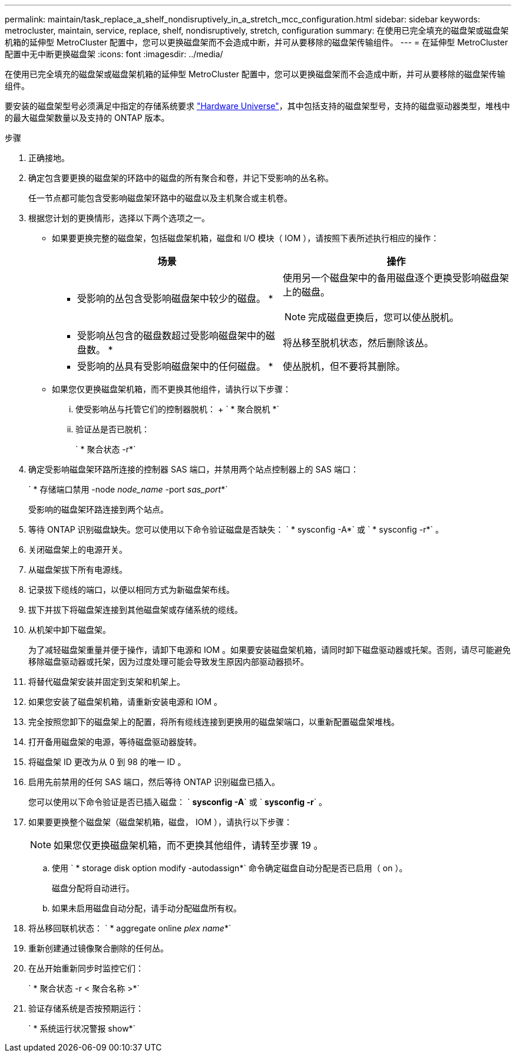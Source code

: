 ---
permalink: maintain/task_replace_a_shelf_nondisruptively_in_a_stretch_mcc_configuration.html 
sidebar: sidebar 
keywords: metrocluster, maintain, service, replace, shelf, nondisruptively, stretch, configuration 
summary: 在使用已完全填充的磁盘架或磁盘架机箱的延伸型 MetroCluster 配置中，您可以更换磁盘架而不会造成中断，并可从要移除的磁盘架传输组件。 
---
= 在延伸型 MetroCluster 配置中无中断更换磁盘架
:icons: font
:imagesdir: ../media/


[role="lead"]
在使用已完全填充的磁盘架或磁盘架机箱的延伸型 MetroCluster 配置中，您可以更换磁盘架而不会造成中断，并可从要移除的磁盘架传输组件。

要安装的磁盘架型号必须满足中指定的存储系统要求 link:https://hwu.netapp.com["Hardware Universe"]，其中包括支持的磁盘架型号，支持的磁盘驱动器类型，堆栈中的最大磁盘架数量以及支持的 ONTAP 版本。

.步骤
. 正确接地。
. 确定包含要更换的磁盘架的环路中的磁盘的所有聚合和卷，并记下受影响的丛名称。
+
任一节点都可能包含受影响磁盘架环路中的磁盘以及主机聚合或主机卷。

. 根据您计划的更换情形，选择以下两个选项之一。
+
** 如果要更换完整的磁盘架，包括磁盘架机箱，磁盘和 I/O 模块（ IOM ），请按照下表所述执行相应的操作：
+
|===
| 场景 | 操作 


 a| 
* 受影响的丛包含受影响磁盘架中较少的磁盘。 *
 a| 
使用另一个磁盘架中的备用磁盘逐个更换受影响磁盘架上的磁盘。


NOTE: 完成磁盘更换后，您可以使丛脱机。



 a| 
* 受影响丛包含的磁盘数超过受影响磁盘架中的磁盘数。 *
 a| 
将丛移至脱机状态，然后删除该丛。



 a| 
* 受影响的丛具有受影响磁盘架中的任何磁盘。 *
 a| 
使丛脱机，但不要将其删除。

|===
** 如果您仅更换磁盘架机箱，而不更换其他组件，请执行以下步骤：
+
... 使受影响丛与托管它们的控制器脱机： + ` * 聚合脱机 *`
... 验证丛是否已脱机：
+
` * 聚合状态 -r*`





. 确定受影响磁盘架环路所连接的控制器 SAS 端口，并禁用两个站点控制器上的 SAS 端口：
+
` * 存储端口禁用 -node _node_name_ -port _sas_port_*`

+
受影响的磁盘架环路连接到两个站点。

. 等待 ONTAP 识别磁盘缺失。您可以使用以下命令验证磁盘是否缺失： ` * sysconfig -A*` 或 ` * sysconfig -r*` 。
. 关闭磁盘架上的电源开关。
. 从磁盘架拔下所有电源线。
. 记录拔下缆线的端口，以便以相同方式为新磁盘架布线。
. 拔下并拔下将磁盘架连接到其他磁盘架或存储系统的缆线。
. 从机架中卸下磁盘架。
+
为了减轻磁盘架重量并便于操作，请卸下电源和 IOM 。如果要安装磁盘架机箱，请同时卸下磁盘驱动器或托架。否则，请尽可能避免移除磁盘驱动器或托架，因为过度处理可能会导致发生原因内部驱动器损坏。

. 将替代磁盘架安装并固定到支架和机架上。
. 如果您安装了磁盘架机箱，请重新安装电源和 IOM 。
. 完全按照您卸下的磁盘架上的配置，将所有缆线连接到更换用的磁盘架端口，以重新配置磁盘架堆栈。
. 打开备用磁盘架的电源，等待磁盘驱动器旋转。
. 将磁盘架 ID 更改为从 0 到 98 的唯一 ID 。
. 启用先前禁用的任何 SAS 端口，然后等待 ONTAP 识别磁盘已插入。
+
您可以使用以下命令验证是否已插入磁盘： ` *sysconfig -A*` 或 ` *sysconfig -r*` 。

. 如果要更换整个磁盘架（磁盘架机箱，磁盘， IOM ），请执行以下步骤：
+

NOTE: 如果您仅更换磁盘架机箱，而不更换其他组件，请转至步骤 19 。

+
.. 使用 ` * storage disk option modify -autodassign*` 命令确定磁盘自动分配是否已启用（ on ）。
+
磁盘分配将自动进行。

.. 如果未启用磁盘自动分配，请手动分配磁盘所有权。


. 将丛移回联机状态： ` * aggregate online _plex name_*`
. 重新创建通过镜像聚合删除的任何丛。
. 在丛开始重新同步时监控它们：
+
` * 聚合状态 -r < 聚合名称 >*`

. 验证存储系统是否按预期运行：
+
` * 系统运行状况警报 show*`


